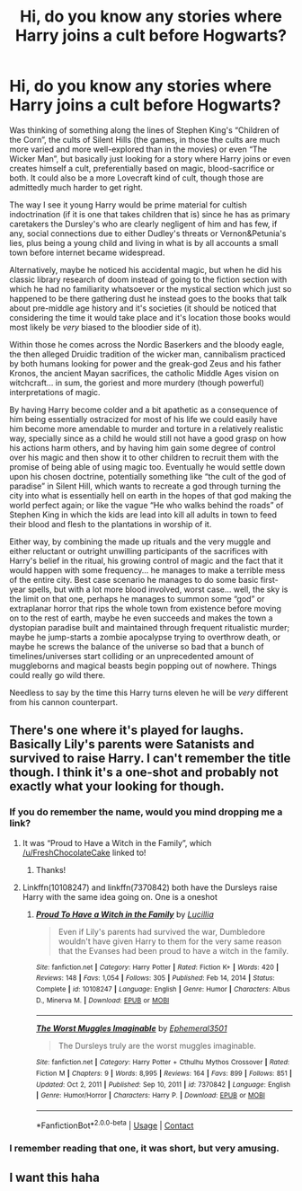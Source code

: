 #+TITLE: Hi, do you know any stories where Harry joins a cult before Hogwarts?

* Hi, do you know any stories where Harry joins a cult before Hogwarts?
:PROPERTIES:
:Author: JOKERRule
:Score: 16
:DateUnix: 1614395578.0
:DateShort: 2021-Feb-27
:FlairText: Request/Prompt
:END:
Was thinking of something along the lines of Stephen King's “Children of the Corn”, the cults of Silent Hills (the games, in those the cults are much more varied and more well-explored than in the movies) or even “The Wicker Man”, but basically just looking for a story where Harry joins or even creates himself a cult, preferentially based on magic, blood-sacrifice or both. It could also be a more Lovecraft kind of cult, though those are admittedly much harder to get right.

The way I see it young Harry would be prime material for cultish indoctrination (if it is one that takes children that is) since he has as primary caretakers the Dursley's who are clearly negligent of him and has few, if any, social connections due to either Dudley's threats or Vernon&Petunia's lies, plus being a young child and living in what is by all accounts a small town before internet became widespread.

Alternatively, maybe he noticed his accidental magic, but when he did his classic library research of doom instead of going to the fiction section with which he had no familiarity whatsoever or the mystical section which just so happened to be there gathering dust he instead goes to the books that talk about pre-middle age history and it's societies (it should be noticed that considering the time it would take place and it's location those books would most likely be /very/ biased to the bloodier side of it).

Within those he comes across the Nordic Baserkers and the bloody eagle, the then alleged Druidic tradition of the wicker man, cannibalism practiced by both humans looking for power and the greak-god Zeus and his father Kronos, the ancient Mayan sacrifices, the catholic Middle Ages vision on witchcraft... in sum, the goriest and more murdery (though powerful) interpretations of magic.

By having Harry become colder and a bit apathetic as a consequence of him being essentially ostracized for most of his life we could easily have him become more amendable to murder and torture in a relatively realistic way, specially since as a child he would still not have a good grasp on how his actions harm others, and by having him gain some degree of control over his magic and then show it to other children to recruit them with the promise of being able of using magic too. Eventually he would settle down upon his chosen doctrine, potentially something like “the cult of the god of paradise” in Silent Hill, which wants to recreate a god through turning the city into what is essentially hell on earth in the hopes of that god making the world perfect again; or like the vague “He who walks behind the roads” of Stephen King in which the kids are lead into kill all adults in town to feed their blood and flesh to the plantations in worship of it.

Either way, by combining the made up rituals and the very muggle and either reluctant or outright unwilling participants of the sacrifices with Harry's belief in the ritual, his growing control of magic and the fact that it would happen with some frequency... he manages to make a terrible mess of the entire city. Best case scenario he manages to do some basic first-year spells, but with a lot more blood involved, worst case... well, the sky is the limit on that one, perhaps he manages to summon some “god” or extraplanar horror that rips the whole town from existence before moving on to the rest of earth, maybe he even succeeds and makes the town a dystopian paradise built and maintained through frequent ritualistic murder; maybe he jump-starts a zombie apocalypse trying to overthrow death, or maybe he screws the balance of the universe so bad that a bunch of timelines/universes start colliding or an unprecedented amount of muggleborns and magical beasts begin popping out of nowhere. Things could really go wild there.

Needless to say by the time this Harry turns eleven he will be /very/ different from his cannon counterpart.


** There's one where it's played for laughs. Basically Lily's parents were Satanists and survived to raise Harry. I can't remember the title though. I think it's a one-shot and probably not exactly what your looking for though.
:PROPERTIES:
:Author: ApteryxAustralis
:Score: 7
:DateUnix: 1614402742.0
:DateShort: 2021-Feb-27
:END:

*** If you do remember the name, would you mind dropping me a link?
:PROPERTIES:
:Score: 5
:DateUnix: 1614406333.0
:DateShort: 2021-Feb-27
:END:

**** It was “Proud to Have a Witch in the Family”, which [[/u/FreshChocolateCake]] linked to!
:PROPERTIES:
:Author: ApteryxAustralis
:Score: 7
:DateUnix: 1614415907.0
:DateShort: 2021-Feb-27
:END:

***** Thanks!
:PROPERTIES:
:Score: 5
:DateUnix: 1614438446.0
:DateShort: 2021-Feb-27
:END:


**** Linkffn(10108247) and linkffn(7370842) both have the Dursleys raise Harry with the same idea going on. One is a oneshot
:PROPERTIES:
:Author: FreshChocolateCake
:Score: 4
:DateUnix: 1614409730.0
:DateShort: 2021-Feb-27
:END:

***** [[https://www.fanfiction.net/s/10108247/1/][*/Proud To Have a Witch in the Family/*]] by [[https://www.fanfiction.net/u/579283/Lucillia][/Lucillia/]]

#+begin_quote
  Even if Lily's parents had survived the war, Dumbledore wouldn't have given Harry to them for the very same reason that the Evanses had been proud to have a witch in the family.
#+end_quote

^{/Site/:} ^{fanfiction.net} ^{*|*} ^{/Category/:} ^{Harry} ^{Potter} ^{*|*} ^{/Rated/:} ^{Fiction} ^{K+} ^{*|*} ^{/Words/:} ^{420} ^{*|*} ^{/Reviews/:} ^{148} ^{*|*} ^{/Favs/:} ^{1,054} ^{*|*} ^{/Follows/:} ^{305} ^{*|*} ^{/Published/:} ^{Feb} ^{14,} ^{2014} ^{*|*} ^{/Status/:} ^{Complete} ^{*|*} ^{/id/:} ^{10108247} ^{*|*} ^{/Language/:} ^{English} ^{*|*} ^{/Genre/:} ^{Humor} ^{*|*} ^{/Characters/:} ^{Albus} ^{D.,} ^{Minerva} ^{M.} ^{*|*} ^{/Download/:} ^{[[http://www.ff2ebook.com/old/ffn-bot/index.php?id=10108247&source=ff&filetype=epub][EPUB]]} ^{or} ^{[[http://www.ff2ebook.com/old/ffn-bot/index.php?id=10108247&source=ff&filetype=mobi][MOBI]]}

--------------

[[https://www.fanfiction.net/s/7370842/1/][*/The Worst Muggles Imaginable/*]] by [[https://www.fanfiction.net/u/3225673/Ephemeral3501][/Ephemeral3501/]]

#+begin_quote
  The Dursleys truly are the worst muggles imaginable.
#+end_quote

^{/Site/:} ^{fanfiction.net} ^{*|*} ^{/Category/:} ^{Harry} ^{Potter} ^{+} ^{Cthulhu} ^{Mythos} ^{Crossover} ^{*|*} ^{/Rated/:} ^{Fiction} ^{M} ^{*|*} ^{/Chapters/:} ^{9} ^{*|*} ^{/Words/:} ^{8,995} ^{*|*} ^{/Reviews/:} ^{164} ^{*|*} ^{/Favs/:} ^{899} ^{*|*} ^{/Follows/:} ^{851} ^{*|*} ^{/Updated/:} ^{Oct} ^{2,} ^{2011} ^{*|*} ^{/Published/:} ^{Sep} ^{10,} ^{2011} ^{*|*} ^{/id/:} ^{7370842} ^{*|*} ^{/Language/:} ^{English} ^{*|*} ^{/Genre/:} ^{Humor/Horror} ^{*|*} ^{/Characters/:} ^{Harry} ^{P.} ^{*|*} ^{/Download/:} ^{[[http://www.ff2ebook.com/old/ffn-bot/index.php?id=7370842&source=ff&filetype=epub][EPUB]]} ^{or} ^{[[http://www.ff2ebook.com/old/ffn-bot/index.php?id=7370842&source=ff&filetype=mobi][MOBI]]}

--------------

*FanfictionBot*^{2.0.0-beta} | [[https://github.com/FanfictionBot/reddit-ffn-bot/wiki/Usage][Usage]] | [[https://www.reddit.com/message/compose?to=tusing][Contact]]
:PROPERTIES:
:Author: FanfictionBot
:Score: 5
:DateUnix: 1614409755.0
:DateShort: 2021-Feb-27
:END:


*** I remember reading that one, it was short, but very amusing.
:PROPERTIES:
:Author: JOKERRule
:Score: 2
:DateUnix: 1614460809.0
:DateShort: 2021-Feb-28
:END:


** I want this haha
:PROPERTIES:
:Author: KFC_Junior
:Score: 2
:DateUnix: 1614404949.0
:DateShort: 2021-Feb-27
:END:
